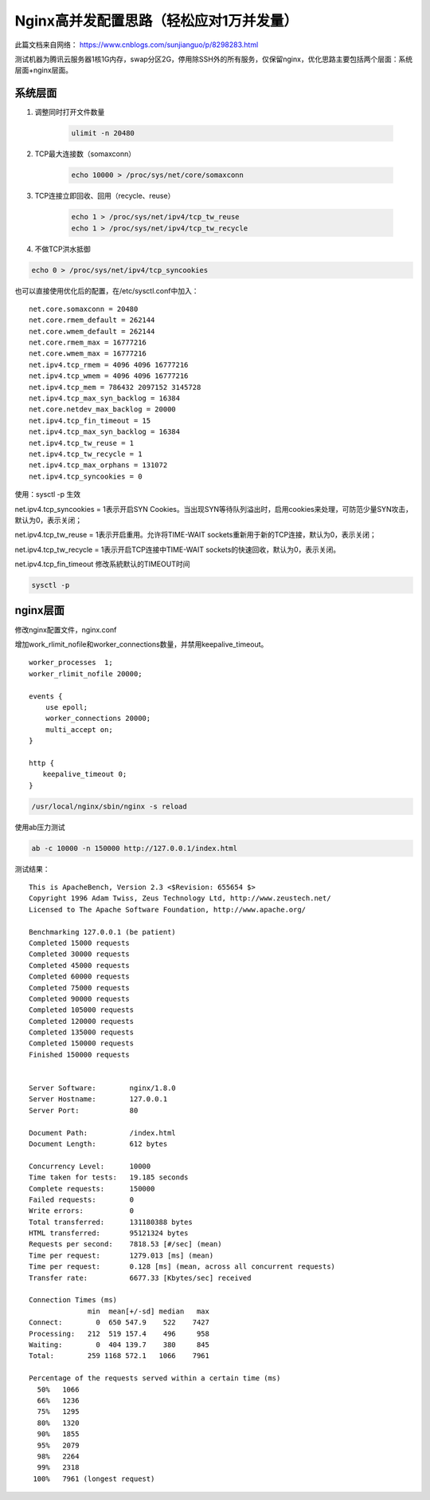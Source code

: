 Nginx高并发配置思路（轻松应对1万并发量）
###########################################
此篇文档来自网络： https://www.cnblogs.com/sunjianguo/p/8298283.html

测试机器为腾讯云服务器1核1G内存，swap分区2G，停用除SSH外的所有服务，仅保留nginx，优化思路主要包括两个层面：系统层面+nginx层面。

系统层面
===============

#. 调整同时打开文件数量

    .. code-block:: bash

        ulimit -n 20480

#. TCP最大连接数（somaxconn）

    .. code-block:: bash

        echo 10000 > /proc/sys/net/core/somaxconn

#. TCP连接立即回收、回用（recycle、reuse）

    .. code-block:: bash

        echo 1 > /proc/sys/net/ipv4/tcp_tw_reuse
        echo 1 > /proc/sys/net/ipv4/tcp_tw_recycle

#. 不做TCP洪水抵御

.. code-block:: bash

    echo 0 > /proc/sys/net/ipv4/tcp_syncookies


也可以直接使用优化后的配置，在/etc/sysctl.conf中加入：

::

    net.core.somaxconn = 20480
    net.core.rmem_default = 262144
    net.core.wmem_default = 262144
    net.core.rmem_max = 16777216
    net.core.wmem_max = 16777216
    net.ipv4.tcp_rmem = 4096 4096 16777216
    net.ipv4.tcp_wmem = 4096 4096 16777216
    net.ipv4.tcp_mem = 786432 2097152 3145728
    net.ipv4.tcp_max_syn_backlog = 16384
    net.core.netdev_max_backlog = 20000
    net.ipv4.tcp_fin_timeout = 15
    net.ipv4.tcp_max_syn_backlog = 16384
    net.ipv4.tcp_tw_reuse = 1
    net.ipv4.tcp_tw_recycle = 1
    net.ipv4.tcp_max_orphans = 131072
    net.ipv4.tcp_syncookies = 0

使用：sysctl -p 生效

net.ipv4.tcp_syncookies = 1表示开启SYN Cookies。当出现SYN等待队列溢出时，启用cookies来处理，可防范少量SYN攻击，默认为0，表示关闭；

net.ipv4.tcp_tw_reuse = 1表示开启重用。允许将TIME-WAIT sockets重新用于新的TCP连接，默认为0，表示关闭；

net.ipv4.tcp_tw_recycle = 1表示开启TCP连接中TIME-WAIT sockets的快速回收，默认为0，表示关闭。

net.ipv4.tcp_fin_timeout 修改系統默认的TIMEOUT时间


.. code-block:: bash

    sysctl -p

nginx层面
============

修改nginx配置文件，nginx.conf

增加work_rlimit_nofile和worker_connections数量，并禁用keepalive_timeout。

::

    worker_processes  1;
    worker_rlimit_nofile 20000;

    events {
        use epoll;
        worker_connections 20000;
        multi_accept on;
    }

    http {
    　　keepalive_timeout 0;
    }


.. code-block:: bash

    /usr/local/nginx/sbin/nginx -s reload


使用ab压力测试

.. code-block:: bash

    ab -c 10000 -n 150000 http://127.0.0.1/index.html

测试结果：

::

    This is ApacheBench, Version 2.3 <$Revision: 655654 $>
    Copyright 1996 Adam Twiss, Zeus Technology Ltd, http://www.zeustech.net/
    Licensed to The Apache Software Foundation, http://www.apache.org/

    Benchmarking 127.0.0.1 (be patient)
    Completed 15000 requests
    Completed 30000 requests
    Completed 45000 requests
    Completed 60000 requests
    Completed 75000 requests
    Completed 90000 requests
    Completed 105000 requests
    Completed 120000 requests
    Completed 135000 requests
    Completed 150000 requests
    Finished 150000 requests


    Server Software:        nginx/1.8.0
    Server Hostname:        127.0.0.1
    Server Port:            80

    Document Path:          /index.html
    Document Length:        612 bytes

    Concurrency Level:      10000
    Time taken for tests:   19.185 seconds
    Complete requests:      150000
    Failed requests:        0
    Write errors:           0
    Total transferred:      131180388 bytes
    HTML transferred:       95121324 bytes
    Requests per second:    7818.53 [#/sec] (mean)
    Time per request:       1279.013 [ms] (mean)
    Time per request:       0.128 [ms] (mean, across all concurrent requests)
    Transfer rate:          6677.33 [Kbytes/sec] received

    Connection Times (ms)
                  min  mean[+/-sd] median   max
    Connect:        0  650 547.9    522    7427
    Processing:   212  519 157.4    496     958
    Waiting:        0  404 139.7    380     845
    Total:        259 1168 572.1   1066    7961

    Percentage of the requests served within a certain time (ms)
      50%   1066
      66%   1236
      75%   1295
      80%   1320
      90%   1855
      95%   2079
      98%   2264
      99%   2318
     100%   7961 (longest request)
